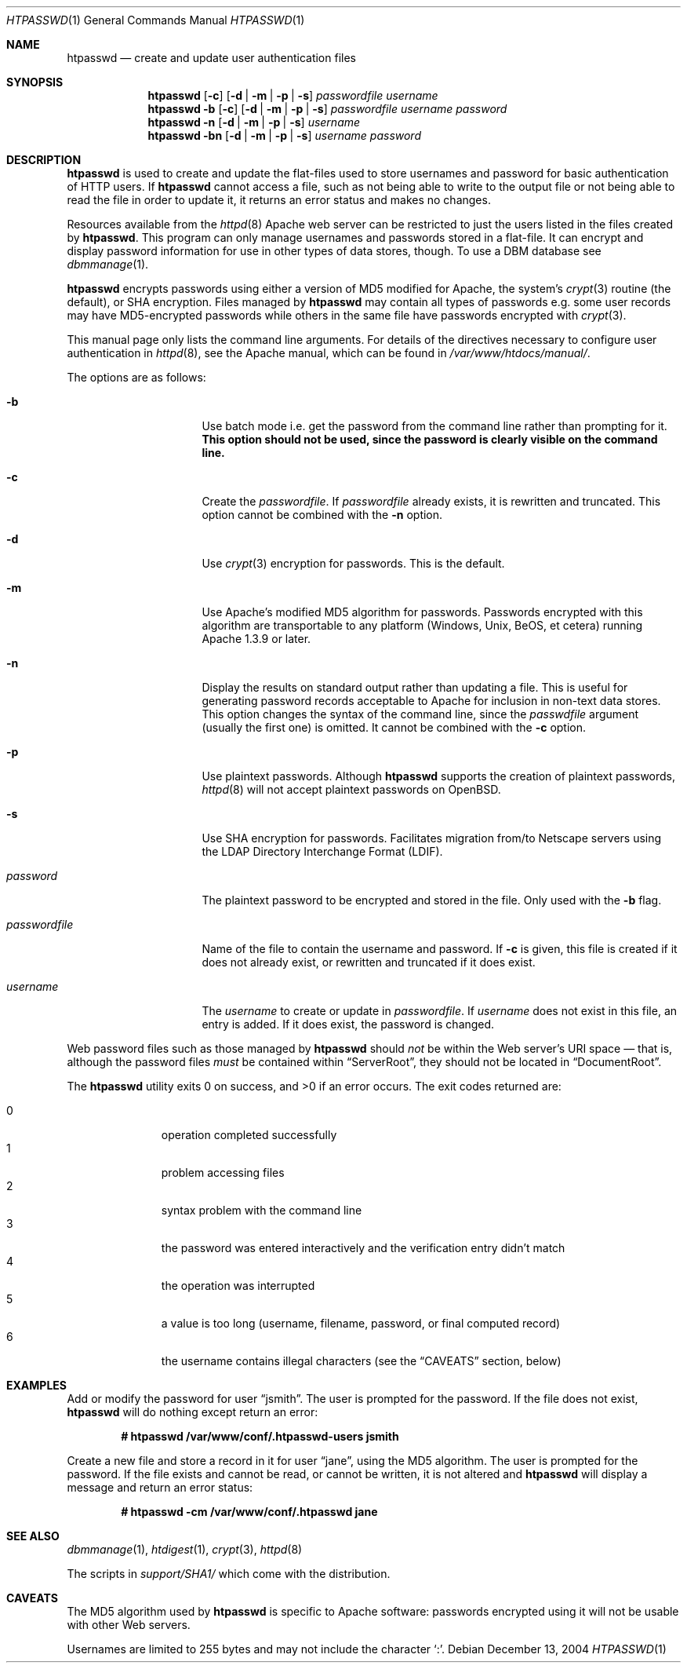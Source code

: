 .\"	$OpenBSD: htpasswd.1,v 1.10 2004/12/14 00:23:25 jmc Exp $
.\"
.\" ====================================================================
.\" The Apache Software License, Version 1.1
.\"
.\" Copyright (c) 2000-2003 The Apache Software Foundation.  All rights
.\" reserved.
.\"
.\" Redistribution and use in source and binary forms, with or without
.\" modification, are permitted provided that the following conditions
.\" are met:
.\"
.\" 1. Redistributions of source code must retain the above copyright
.\"    notice, this list of conditions and the following disclaimer.
.\"
.\" 2. Redistributions in binary form must reproduce the above copyright
.\"    notice, this list of conditions and the following disclaimer in
.\"    the documentation and/or other materials provided with the
.\"    distribution.
.\"
.\" 3. The end-user documentation included with the redistribution,
.\"    if any, must include the following acknowledgment:
.\"       "This product includes software developed by the
.\"        Apache Software Foundation (http://www.apache.org/)."
.\"    Alternately, this acknowledgment may appear in the software itself,
.\"    if and wherever such third-party acknowledgments normally appear.
.\"
.\" 4. The names "Apache" and "Apache Software Foundation" must
.\"    not be used to endorse or promote products derived from this
.\"    software without prior written permission. For written
.\"    permission, please contact apache@apache.org.
.\"
.\" 5. Products derived from this software may not be called "Apache",
.\"    nor may "Apache" appear in their name, without prior written
.\"    permission of the Apache Software Foundation.
.\"
.\" THIS SOFTWARE IS PROVIDED ``AS IS'' AND ANY EXPRESSED OR IMPLIED
.\" WARRANTIES, INCLUDING, BUT NOT LIMITED TO, THE IMPLIED WARRANTIES
.\" OF MERCHANTABILITY AND FITNESS FOR A PARTICULAR PURPOSE ARE
.\" DISCLAIMED.  IN NO EVENT SHALL THE APACHE SOFTWARE FOUNDATION OR
.\" ITS CONTRIBUTORS BE LIABLE FOR ANY DIRECT, INDIRECT, INCIDENTAL,
.\" SPECIAL, EXEMPLARY, OR CONSEQUENTIAL DAMAGES (INCLUDING, BUT NOT
.\" LIMITED TO, PROCUREMENT OF SUBSTITUTE GOODS OR SERVICES; LOSS OF
.\" USE, DATA, OR PROFITS; OR BUSINESS INTERRUPTION) HOWEVER CAUSED AND
.\" ON ANY THEORY OF LIABILITY, WHETHER IN CONTRACT, STRICT LIABILITY,
.\" OR TORT (INCLUDING NEGLIGENCE OR OTHERWISE) ARISING IN ANY WAY OUT
.\" OF THE USE OF THIS SOFTWARE, EVEN IF ADVISED OF THE POSSIBILITY OF
.\" SUCH DAMAGE.
.\" ====================================================================
.\"
.\" This software consists of voluntary contributions made by many
.\" individuals on behalf of the Apache Software Foundation.  For more
.\" information on the Apache Software Foundation, please see
.\" <http://www.apache.org/>.
.\"
.\" Portions of this software are based upon public domain software
.\" originally written at the National Center for Supercomputing Applications,
.\" University of Illinois, Urbana-Champaign.
.\"
.Dd December 13, 2004
.Dt HTPASSWD 1
.Os
.Sh NAME
.Nm htpasswd
.Nd create and update user authentication files
.Sh SYNOPSIS
.Nm
.Op Fl c
.Op Fl d | m | p | s
.Ar passwordfile
.Ar username
.Nm
.Fl b
.Op Fl c
.Op Fl d | m | p | s
.Ar passwordfile
.Ar username
.Ar password
.Nm
.Fl n
.Op Fl d | m | p | s
.Ar username
.Nm
.Fl bn
.Op Fl d | m | p | s
.Ar username
.Ar password
.Sh DESCRIPTION
.Nm
is used to create and update the flat-files used to store
usernames and password for basic authentication of HTTP users.
If
.Nm
cannot access a file, such as not being able to write to the output
file or not being able to read the file in order to update it,
it returns an error status and makes no changes.
.Pp
Resources available from the
.Xr httpd 8
Apache web server can be restricted to just the users listed
in the files created by
.Nm .
This program can only manage usernames and passwords
stored in a flat-file.
It can encrypt and display password information
for use in other types of data stores, though.
To use a DBM database see
.Xr dbmmanage 1 .
.Pp
.Nm
encrypts passwords using either a version of MD5 modified for Apache,
the system's
.Xr crypt 3
routine
(the default),
or SHA encryption.
Files managed by
.Nm
may contain all types of passwords e.g.\&
some user records may have MD5-encrypted passwords
while others in the same file have passwords encrypted with
.Xr crypt 3 .
.Pp
This manual page only lists the command line arguments.
For details of the directives necessary to configure user authentication in
.Xr httpd 8 ,
see
the Apache manual, which can be found in
.Pa /var/www/htdocs/manual/ .
.Pp
The options are as follows:
.Bl -tag -width "passwordfileXX"
.It Fl b
Use batch mode
i.e. get the password from the command line rather than prompting for it.
.Bf -symbolic
This option should not be used,
since the password is clearly visible on the command line.
.Ef
.It Fl c
Create the
.Ar passwordfile .
If
.Ar passwordfile
already exists,
it is rewritten and truncated.
This option cannot be combined with the
.Fl n
option.
.It Fl d
Use
.Xr crypt 3
encryption for passwords.
This is the default.
.It Fl m
Use Apache's modified MD5 algorithm for passwords.
Passwords encrypted with this algorithm are transportable to any platform
(Windows, Unix, BeOS, et cetera)
running Apache 1.3.9 or later.
.It Fl n
Display the results on standard output rather than updating a file.
This is useful for generating password records acceptable to Apache
for inclusion in non-text data stores.
This option changes the syntax of the command line,
since the
.Ar passwdfile
argument
(usually the first one)
is omitted.
It cannot be combined with the
.Fl c
option.
.It Fl p
Use plaintext passwords.
Although
.Nm
supports the creation of plaintext passwords,
.Xr httpd 8
will not accept plaintext passwords on
.Ox .
.It Fl s
Use SHA encryption for passwords.
Facilitates migration from/to Netscape servers using the
LDAP Directory Interchange Format (LDIF).
.It Ar password
The plaintext password to be encrypted and stored in the file.
Only used with the
.Fl b
flag.
.It Ar passwordfile
Name of the file to contain the username and password.
If
.Fl c
is given, this file is created if it does not already exist,
or rewritten and truncated if it does exist.
.It Ar username
The
.Ar username
to create or update in
.Ar passwordfile .
If
.Ar username
does not exist in this file,
an entry is added.
If it does exist,
the password is changed.
.El
.Pp
Web password files such as those managed by
.Nm
should
.Em not
be within the Web server's URI space \(em that is,
although the password files
.Em must
be contained within
.Dq ServerRoot ,
they should not be located in
.Dq DocumentRoot .
.Pp
.Ex -std htpasswd
The exit codes returned are:
.Pp
.Bl -tag -width "XXX" -offset indent -compact
.It 0
operation completed successfully
.It 1
problem accessing files
.It 2
syntax problem with the command line
.It 3
the password was entered interactively
and the verification entry didn't match
.It 4
the operation was interrupted
.It 5
a value is too long
(username, filename, password, or final computed record)
.It 6
the username contains illegal characters
(see the
.Sx CAVEATS
section, below)
.El
.Sh EXAMPLES
Add or modify the password for user
.Dq jsmith .
The user is prompted for the password.
If the file does not exist,
.Nm
will do nothing except return an error:
.Pp
.Dl # htpasswd /var/www/conf/.htpasswd-users jsmith
.Pp
Create a new file and store a record in it for user
.Dq jane ,
using the MD5 algorithm.
The user is prompted for the password.
If the file exists and cannot be read, or cannot be written,
it is not altered and
.Nm
will display a message and return an error status:
.Pp
.Dl # htpasswd -cm /var/www/conf/.htpasswd jane
.Sh SEE ALSO
.Xr dbmmanage 1 ,
.Xr htdigest 1 ,
.Xr crypt 3 ,
.Xr httpd 8
.Pp
The scripts in
.Pa support/SHA1/
which come with the distribution.
.Sh CAVEATS
The MD5 algorithm used by
.Nm
is specific to Apache software:
passwords encrypted using it will not be usable with other Web servers.
.Pp
Usernames are limited to 255 bytes and may not include the character
.Sq :\& .
